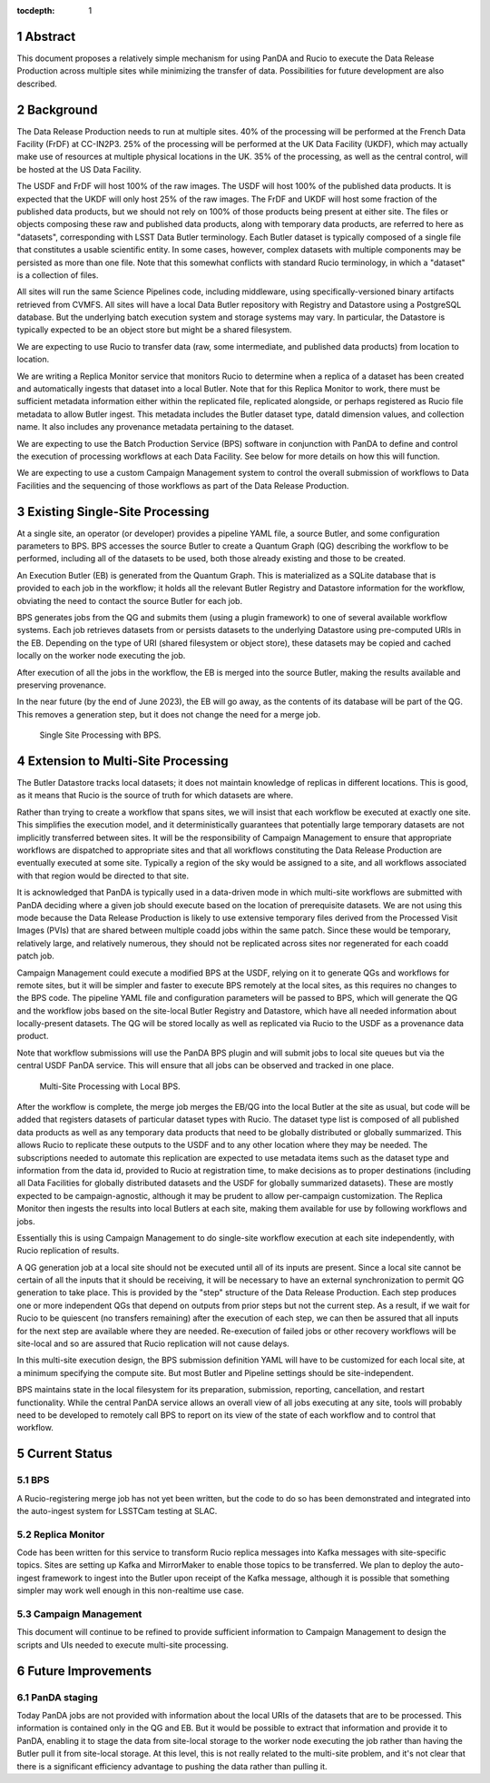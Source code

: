 :tocdepth: 1

.. sectnum::

Abstract
========

This document proposes a relatively simple mechanism for using PanDA and Rucio to execute the Data Release Production across multiple sites while minimizing the transfer of data.
Possibilities for future development are also described.


Background
==========

The Data Release Production needs to run at multiple sites.
40% of the processing will be performed at the French Data Facility (FrDF) at CC-IN2P3.
25% of the processing will be performed at the UK Data Facility (UKDF), which may actually make use of resources at multiple physical locations in the UK.
35% of the processing, as well as the central control, will be hosted at the US Data Facility.

The USDF and FrDF will host 100% of the raw images.
The USDF will host 100% of the published data products.
It is expected that the UKDF will only host 25% of the raw images.
The FrDF and UKDF will host some fraction of the published data products, but we should not rely on 100% of those products being present at either site.
The files or objects composing these raw and published data products, along with temporary data products, are referred to here as "datasets", corresponding with LSST Data Butler terminology.
Each Butler dataset is typically composed of a single file that constitutes a usable scientific entity.
In some cases, however, complex datasets with multiple components may be persisted as more than one file.
Note that this somewhat conflicts with standard Rucio terminology, in which a "dataset" is a collection of files.

All sites will run the same Science Pipelines code, including middleware, using specifically-versioned binary artifacts retrieved from CVMFS.
All sites will have a local Data Butler repository with Registry and Datastore using a PostgreSQL database.
But the underlying batch execution system and storage systems may vary.
In particular, the Datastore is typically expected to be an object store but might be a shared filesystem.

We are expecting to use Rucio to transfer data (raw, some intermediate, and published data products) from location to location.

We are writing a Replica Monitor service that monitors Rucio to determine when a replica of a dataset has been created and automatically ingests that dataset into a local Butler.
Note that for this Replica Monitor to work, there must be sufficient metadata information either within the replicated file, replicated alongside, or perhaps registered as Rucio file metadata to allow Butler ingest.
This metadata includes the Butler dataset type, dataId dimension values, and collection name.
It also includes any provenance metadata pertaining to the dataset.

We are expecting to use the Batch Production Service (BPS) software in conjunction with PanDA to define and control the execution of processing workflows at each Data Facility.
See below for more details on how this will function.

We are expecting to use a custom Campaign Management system to control the overall submission of workflows to Data Facilities and the sequencing of those workflows as part of the Data Release Production.


Existing Single-Site Processing
===============================

At a single site, an operator (or developer) provides a pipeline YAML file, a source Butler, and some configuration parameters to BPS.
BPS accesses the source Butler to create a Quantum Graph (QG) describing the workflow to be performed, including all of the datasets to be used, both those already existing and those to be created.

An Execution Butler (EB) is generated from the Quantum Graph.
This is materialized as a SQLite database that is provided to each job in the workflow; it holds all the relevant Butler Registry and Datastore information for the workflow, obviating the need to contact the source Butler for each job.

BPS generates jobs from the QG and submits them (using a plugin framework) to one of several available workflow systems.
Each job retrieves datasets from or persists datasets to the underlying Datastore using pre-computed URIs in the EB.
Depending on the type of URI (shared filesystem or object store), these datasets may be copied and cached locally on the worker node executing the job.

After execution of all the jobs in the workflow, the EB is merged into the source Butler, making the results available and preserving provenance.

In the near future (by the end of June 2023), the EB will go away, as the contents of its database will be part of the QG.
This removes a generation step, but it does not change the need for a merge job.

.. figure:: /_static/Single-Site-BPS.png
    :name: fig-single-site-bps

    Single Site Processing with BPS.

Extension to Multi-Site Processing
==================================

The Butler Datastore tracks local datasets; it does not maintain knowledge of replicas in different locations.
This is good, as it means that Rucio is the source of truth for which datasets are where.

Rather than trying to create a workflow that spans sites, we will insist that each workflow be executed at exactly one site.
This simplifies the execution model, and it deterministically guarantees that potentially large temporary datasets are not implicitly transferred between sites.
It will be the responsibility of Campaign Management to ensure that appropriate workflows are dispatched to appropriate sites and that all workflows constituting the Data Release Production are eventually executed at some site.
Typically a region of the sky would be assigned to a site, and all workflows associated with that region would be directed to that site.

It is acknowledged that PanDA is typically used in a data-driven mode in which multi-site workflows are submitted with PanDA deciding where a given job should execute based on the location of prerequisite datasets.
We are not using this mode because the Data Release Production is likely to use extensive temporary files derived from the Processed Visit Images (PVIs) that are shared between multiple coadd jobs within the same patch.
Since these would be temporary, relatively large, and relatively numerous, they should not be replicated across sites nor regenerated for each coadd patch job.

Campaign Management could execute a modified BPS at the USDF, relying on it to generate QGs and workflows for remote sites, but it will be simpler and faster to execute BPS remotely at the local sites, as this requires no changes to the BPS code.
The pipeline YAML file and configuration parameters will be passed to BPS, which will generate the QG and the workflow jobs based on the site-local Butler Registry and Datastore, which have all needed information about locally-present datasets.
The QG will be stored locally as well as replicated via Rucio to the USDF as a provenance data product.

Note that workflow submissions will use the PanDA BPS plugin and will submit jobs to local site queues but via the central USDF PanDA service.
This will ensure that all jobs can be observed and tracked in one place.

.. figure:: /_static/Multi-Site-Local-BPS.png
    :name: fig-multi-site-local-bps

    Multi-Site Processing with Local BPS.

After the workflow is complete, the merge job merges the EB/QG into the local Butler at the site as usual, but code will be added that registers datasets of particular dataset types with Rucio.
The dataset type list is composed of all published data products as well as any temporary data products that need to be globally distributed or globally summarized.
This allows Rucio to replicate these outputs to the USDF and to any other location where they may be needed.
The subscriptions needed to automate this replication are expected to use metadata items such as the dataset type and information from the data id, provided to Rucio at registration time, to make decisions as to proper destinations (including all Data Facilities for globally distributed datasets and the USDF for globally summarized datasets).
These are mostly expected to be campaign-agnostic, although it may be prudent to allow per-campaign customization.
The Replica Monitor then ingests the results into local Butlers at each site, making them available for use by following workflows and jobs.

Essentially this is using Campaign Management to do single-site workflow execution at each site independently, with Rucio replication of results.

A QG generation job at a local site should not be executed until all of its inputs are present.
Since a local site cannot be certain of all the inputs that it should be receiving, it will be necessary to have an external synchronization to permit QG generation to take place.
This is provided by the "step" structure of the Data Release Production.
Each step produces one or more independent QGs that depend on outputs from prior steps but not the current step.
As a result, if we wait for Rucio to be quiescent (no transfers remaining) after the execution of each step, we can then be assured that all inputs for the next step are available where they are needed.
Re-execution of failed jobs or other recovery workflows will be site-local and so are assured that Rucio replication will not cause delays.

In this multi-site execution design, the BPS submission definition YAML will have to be customized for each local site, at a minimum specifying the compute site.
But most Butler and Pipeline settings should be site-independent.

BPS maintains state in the local filesystem for its preparation, submission, reporting, cancellation, and restart functionality.
While the central PanDA service allows an overall view of all jobs executing at any site, tools will probably need to be developed to remotely call BPS to report on its view of the state of each workflow and to control that workflow.


Current Status
==============

BPS
---

A Rucio-registering merge job has not yet been written, but the code to do so has been demonstrated and integrated into the auto-ingest system for LSSTCam testing at SLAC.

Replica Monitor
---------------

Code has been written for this service to transform Rucio replica messages into Kafka messages with site-specific topics.
Sites are setting up Kafka and MirrorMaker to enable those topics to be transferred.
We plan to deploy the auto-ingest framework to ingest into the Butler upon receipt of the Kafka message, although it is possible that something simpler may work well enough in this non-realtime use case.

Campaign Management
-------------------

This document will continue to be refined to provide sufficient information to Campaign Management to design the scripts and UIs needed to execute multi-site processing.


Future Improvements
===================

PanDA staging
-------------

Today PanDA jobs are not provided with information about the local URIs of the datasets that are to be processed.
This information is contained only in the QG and EB.
But it would be possible to extract that information and provide it to PanDA, enabling it to stage the data from site-local storage to the worker node executing the job rather than having the Butler pull it from site-local storage.
At this level, this is not really related to the multi-site problem, and it's not clear that there is a significant efficiency advantage to pushing the data rather than pulling it.


.. .. rubric:: References

.. Make in-text citations with: :cite:`bibkey`.

.. .. bibliography:: local.bib lsstbib/books.bib lsstbib/lsst.bib lsstbib/lsst-dm.bib lsstbib/refs.bib lsstbib/refs_ads.bib
..    :style: lsst_aa
